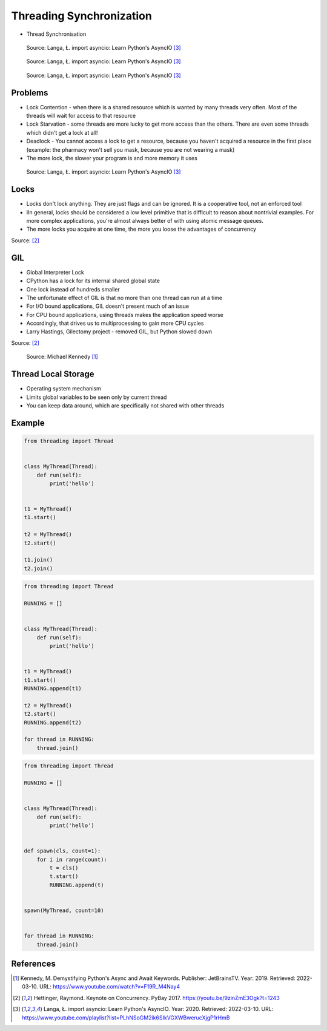 Threading Synchronization
=========================
* Thread Synchronisation


.. figure:: img/threading-synchronization-lock-1.png

    Source: Langa, Ł. import asyncio: Learn Python's AsyncIO [#Langa2020]_

.. figure:: img/threading-synchronization-lock-2.png

    Source: Langa, Ł. import asyncio: Learn Python's AsyncIO [#Langa2020]_

.. figure:: img/threading-synchronization-lock-3.png

    Source: Langa, Ł. import asyncio: Learn Python's AsyncIO [#Langa2020]_


Problems
--------
* Lock Contention - when there is a shared resource which is wanted by many threads very often. Most of the threads will wait for access to that resource
* Lock Starvation - some threads are more lucky to get more access than the others. There are even some threads which didn't get a lock at all!
* Deadlock - You cannot access a lock to get a resource, because you haven't acquired a resource in the first place (example: the pharmacy won't sell you mask, because you are not wearing a mask)
* The more lock, the slower your program is and more memory it uses

.. figure:: img/threading-synchronization.png

    Source: Langa, Ł. import asyncio: Learn Python's AsyncIO [#Langa2020]_


Locks
-----
* Locks don't lock anything. They are just flags and can be ignored. It is a cooperative tool, not an enforced tool
* IIn general, locks should be considered a low level primitive that is difficult to reason about nontrivial examples. For more complex applications, you're almost always better of with using atomic message queues.
* The more locks you acquire at one time, the more you loose the advantages of concurrency

Source: [#Hettinger2017]_


GIL
---
* Global Interpreter Lock
* CPython has a lock for its internal shared global state
* One lock instead of hundreds smaller
* The unfortunate effect of GIL is that no more than one thread can run at a time
* For I/O bound applications, GIL doesn't present much of an issue
* For CPU bound applications, using threads makes the application speed worse
* Accordingly, that drives us to multiprocessing to gain more CPU cycles
* Larry Hastings, Gilectomy project - removed GIL, but Python slowed down

Source: [#Hettinger2017]_

.. figure:: img/threading-gil.png

    Source: Michael Kennedy [#Kennedy2019]_


Thread Local Storage
--------------------
* Operating system mechanism
* Limits global variables to be seen only by current thread
* You can keep data around, which are specifically not shared with other threads


Example
-------
.. code-block:: python

    from threading import Thread


    class MyThread(Thread):
        def run(self):
            print('hello')


    t1 = MyThread()
    t1.start()

    t2 = MyThread()
    t2.start()

    t1.join()
    t2.join()

.. code-block:: python

    from threading import Thread

    RUNNING = []


    class MyThread(Thread):
        def run(self):
            print('hello')


    t1 = MyThread()
    t1.start()
    RUNNING.append(t1)

    t2 = MyThread()
    t2.start()
    RUNNING.append(t2)

    for thread in RUNNING:
        thread.join()

.. code-block:: python

    from threading import Thread

    RUNNING = []


    class MyThread(Thread):
        def run(self):
            print('hello')


    def spawn(cls, count=1):
        for i in range(count):
            t = cls()
            t.start()
            RUNNING.append(t)


    spawn(MyThread, count=10)


    for thread in RUNNING:
        thread.join()


References
----------
.. [#Kennedy2019] Kennedy, M. Demystifying Python's Async and Await Keywords. Publisher: JetBrainsTV. Year: 2019. Retrieved: 2022-03-10. URL: https://www.youtube.com/watch?v=F19R_M4Nay4

.. [#Hettinger2017] Hettinger, Raymond. Keynote on Concurrency. PyBay 2017. https://youtu.be/9zinZmE3Ogk?t=1243

.. [#Langa2020] Langa, Ł. import asyncio: Learn Python's AsyncIO. Year: 2020. Retrieved: 2022-03-10. URL: https://www.youtube.com/playlist?list=PLhNSoGM2ik6SIkVGXWBwerucXjgP1rHmB
